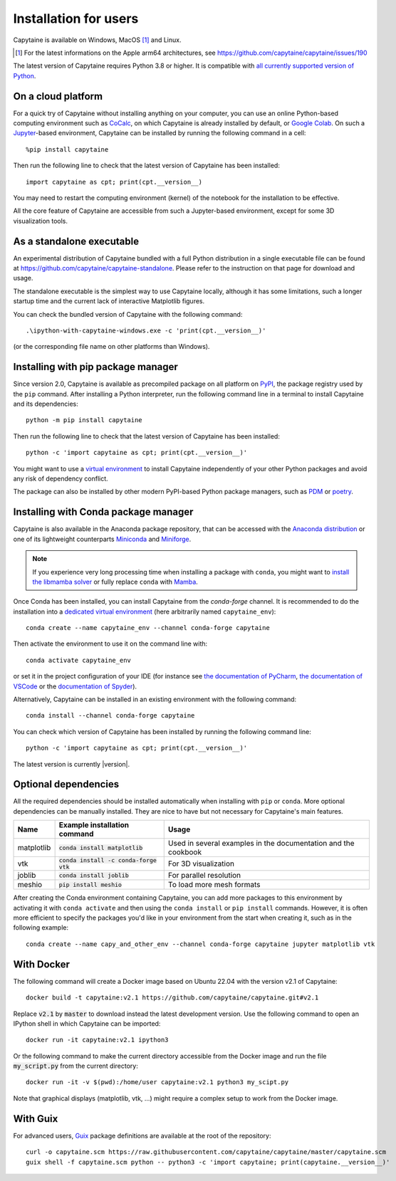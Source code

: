 ======================
Installation for users
======================

Capytaine is available on Windows, MacOS [#]_ and Linux.

.. [#] For the latest informations on the Apple arm64 architectures, see https://github.com/capytaine/capytaine/issues/190

The latest version of Capytaine requires Python 3.8 or higher.
It is compatible with `all currently supported version of Python <https://devguide.python.org/versions/>`_.


On a cloud platform
-------------------

For a quick try of Capytaine without installing anything on your computer, you can use an online Python-based computing environment such as `CoCalc <https://cocalc.com/>`_, on which Capytaine is already installed by default, or `Google Colab <https://colab.research.google.com/>`_.
On such a `Jupyter <https://jupyter.org/>`_-based environment, Capytaine can be installed by running the following command in a cell::

    %pip install capytaine

Then run the following line to check that the latest version of Capytaine has been installed::

    import capytaine as cpt; print(cpt.__version__)

You may need to restart the computing environment (kernel) of the notebook for the installation to be effective.

All the core feature of Capytaine are accessible from such a Jupyter-based environment, except for some 3D visualization tools.


As a standalone executable
--------------------------

An experimental distribution of Capytaine bundled with a full Python distribution in a single executable file can be found at `<https://github.com/capytaine/capytaine-standalone>`_.
Please refer to the instruction on that page for download and usage.

The standalone executable is the simplest way to use Capytaine locally, although it has some limitations, such a longer startup time and the current lack of interactive Matplotlib figures.

You can check the bundled version of Capytaine with the following command::

    .\ipython-with-capytaine-windows.exe -c 'print(cpt.__version__)'

(or the corresponding file name on other platforms than Windows).

Installing with pip package manager
-----------------------------------

Since version 2.0, Capytaine is available as precompiled package on all platform on `PyPI <https://pypi.org/project/capytaine/>`_, the package registry used by the ``pip`` command. After installing a Python interpreter, run the following command line in a terminal to install Capytaine and its dependencies::

    python -m pip install capytaine

Then run the following line to check that the latest version of Capytaine has been installed::

    python -c 'import capytaine as cpt; print(cpt.__version__)'

You might want to use a `virtual environment <https://docs.python.org/3/library/venv.html>`_ to install Capytaine independently of your other Python packages and avoid any risk of dependency conflict.

The package can also be installed by other modern PyPI-based Python package managers, such as PDM_ or poetry_.

.. _PDM: https://pdm.fming.dev
.. _poetry: https://python-poetry.org

Installing with Conda package manager
-------------------------------------

Capytaine is also available in the Anaconda package repository, that can be accessed with the `Anaconda distribution`_ or one of its lightweight counterparts Miniconda_ and Miniforge_.

.. _Conda: https://conda.io
.. _`Anaconda distribution`: https://www.anaconda.com/download/
.. _Miniconda: https://conda.io/miniconda.html
.. _Miniforge: https://github.com/conda-forge/miniforge
.. _Mamba: https://mamba.readthedocs.io/en/latest/

.. note::
    If you experience very long processing time when installing a package with ``conda``, you might want to `install the libmamba solver <https://www.anaconda.com/blog/a-faster-conda-for-a-growing-community>`_ or fully replace ``conda`` with Mamba_.

Once Conda has been installed, you can install Capytaine from the `conda-forge` channel.
It is recommended to do the installation into a `dedicated virtual environment <https://docs.conda.io/projects/conda/en/latest/user-guide/getting-started.html#managing-environments>`_ (here arbitrarily named ``capytaine_env``)::

    conda create --name capytaine_env --channel conda-forge capytaine

Then activate the environment to use it on the command line with::

    conda activate capytaine_env

or set it in the project configuration of your IDE (for instance see `the documentation of PyCharm <https://www.jetbrains.com/help/pycharm/conda-support-creating-conda-virtual-environment.html>`_, `the documentation of VSCode <https://code.visualstudio.com/docs/python/environments#_working-with-python-interpreters>`_ or the `documentation of Spyder <https://github.com/spyder-ide/spyder/wiki/Working-with-packages-and-environments-in-Spyder#working-with-other-environments-and-python-installations>`_).

Alternatively, Capytaine can be installed in an existing environment with the following command::

    conda install --channel conda-forge capytaine

You can check which version of Capytaine has been installed by running the following command line::

    python -c 'import capytaine as cpt; print(cpt.__version__)'

The latest version is currently |version|.


Optional dependencies
---------------------

All the required dependencies should be installed automatically when installing with ``pip`` or ``conda``.
More optional dependencies can be manually installed.
They are nice to have but not necessary for Capytaine's main features.

+------------+------------------------------------------+------------------------------+
| Name       | Example installation command             | Usage                        |
+============+==========================================+==============================+
| matplotlib | :code:`conda install matplotlib`         | Used in several examples     |
|            |                                          | in the documentation and     |
|            |                                          | the cookbook                 |
+------------+------------------------------------------+------------------------------+
| vtk        | :code:`conda install -c conda-forge vtk` | For 3D visualization         |
+------------+------------------------------------------+------------------------------+
| joblib     | :code:`conda install joblib`             | For parallel resolution      |
+------------+------------------------------------------+------------------------------+
| meshio     | :code:`pip install meshio`               | To load more mesh formats    |
+------------+------------------------------------------+------------------------------+

After creating the Conda environment containing Capytaine, you can add more packages to this environment by activating it with ``conda activate`` and then using the ``conda install`` or ``pip install`` commands.
However, it is often more efficient to specify the packages you'd like in your environment from the start when creating it, such as in the following example::

    conda create --name capy_and_other_env --channel conda-forge capytaine jupyter matplotlib vtk


With Docker
-----------

The following command will create a Docker image based on Ubuntu 22.04 with the version v2.1 of Capytaine::

    docker build -t capytaine:v2.1 https://github.com/capytaine/capytaine.git#v2.1

Replace :code:`v2.1` by :code:`master` to download instead the latest development version.
Use the following command to open an IPython shell in which Capytaine can be imported::

    docker run -it capytaine:v2.1 ipython3

Or the following command to make the current directory accessible from the Docker image and run the file :code:`my_script.py` from the current directory::

    docker run -it -v $(pwd):/home/user capytaine:v2.1 python3 my_scipt.py

Note that graphical displays (matplotlib, vtk, ...) might require a complex setup to work from the Docker image.

With Guix
---------

For advanced users, `Guix <https://guix.gnu.org/>`_ package definitions are available at the root of the repository::

    curl -o capytaine.scm https://raw.githubusercontent.com/capytaine/capytaine/master/capytaine.scm
    guix shell -f capytaine.scm python -- python3 -c 'import capytaine; print(capytaine.__version__)'
